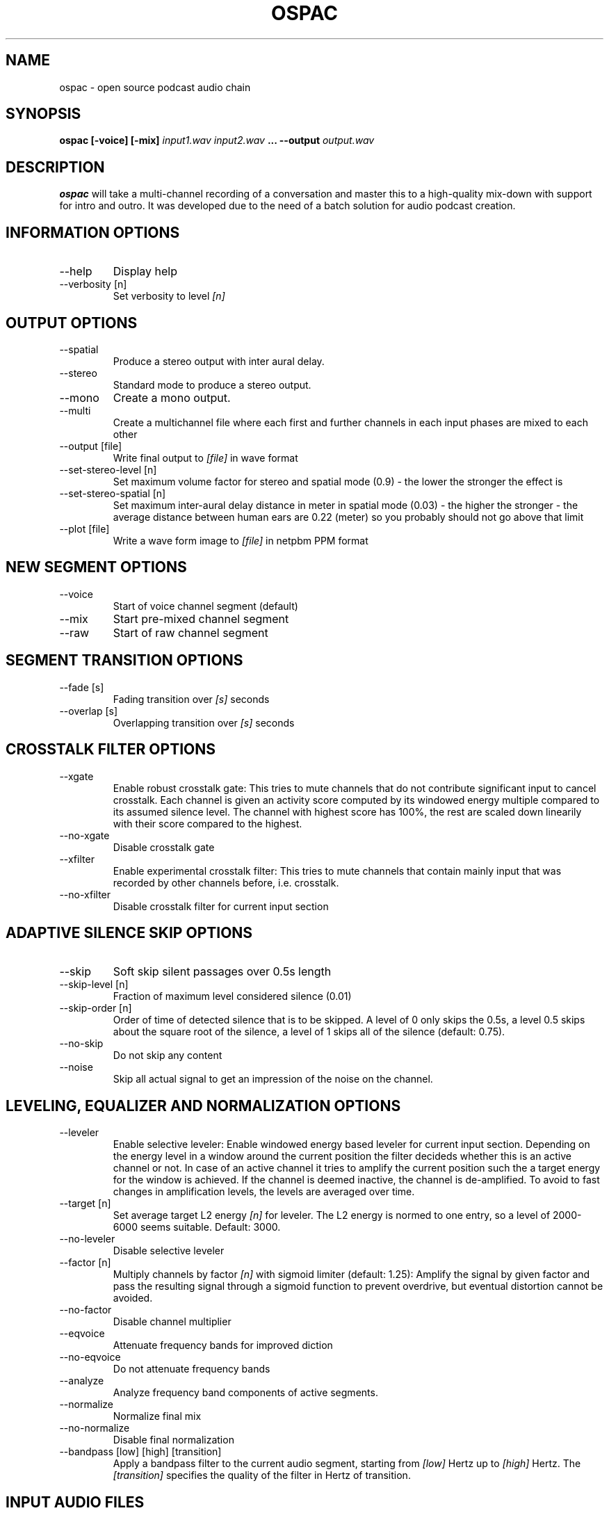.\" Process this file with
.\" groff -man -Tascii ospac.1
.\"
.TH OSPAC 1 
.SH NAME
ospac \- open source podcast audio chain
.SH SYNOPSIS
.B ospac [-voice] [-mix] 
.I input1.wav input2.wav
.B ...
.B --output
.I output.wav

.SH DESCRIPTION
.B ospac
will take a multi-channel recording of a conversation and master this to 
a high-quality mix-down with support for intro and outro. It was developed 
due to the need of a batch solution for audio podcast creation.

.SH "INFORMATION OPTIONS"
.IP --help
Display help
.IP "--verbosity [n]" 
Set verbosity to level 
.I [n]

.SH "OUTPUT OPTIONS"
.IP --spatial
Produce a stereo output with inter aural delay.
.IP --stereo
Standard mode to produce a stereo output.
.IP --mono
Create a mono output.
.IP --multi
Create a multichannel file where each first and further channels in 
each input phases are mixed to each other
.IP "--output [file]"
Write final output to 
.I [file]
in wave format
.IP "--set-stereo-level [n]"
Set maximum volume factor for stereo and spatial mode (0.9) - 
the lower the stronger the effect is
.IP "--set-stereo-spatial [n]"
Set maximum inter-aural delay distance in meter in spatial mode (0.03) -
the higher the stronger - the average distance between human ears are 
0.22 (meter) so you probably should not go above that limit
.IP "--plot [file]"
Write a wave form image to
.I [file]
in netpbm PPM format

.SH "NEW SEGMENT OPTIONS"
.IP --voice
Start of voice channel segment (default)
.IP --mix
Start pre-mixed channel segment
.IP --raw 
Start of raw channel segment

.SH "SEGMENT TRANSITION OPTIONS"
.IP "--fade [s]"      
Fading transition over 
.I [s]
seconds
.IP "--overlap [s]"   
Overlapping transition over 
.I [s] 
seconds

.SH "CROSSTALK FILTER OPTIONS"
.IP --xgate
Enable robust crosstalk gate: This tries to mute channels that do not 
contribute significant input to cancel crosstalk.
Each channel is given an activity score computed by its windowed
energy multiple compared to its assumed silence level. The channel
with highest score has 100%, the rest are scaled down linearily
with their score compared to the highest.
.IP --no-xgate
Disable crosstalk gate
.IP --xfilter
Enable experimental crosstalk filter: This tries to mute channels that 
contain mainly input that was recorded by other channels before, i.e.
crosstalk.    
.IP --no-xfilter
Disable crosstalk filter for current input section

.SH "ADAPTIVE SILENCE SKIP OPTIONS"
.IP --skip          
Soft skip silent passages over 0.5s length
.IP "--skip-level [n]"    
Fraction of maximum level considered silence (0.01)
.IP "--skip-order [n]"
Order of time of detected silence that is to be skipped.
A level of 0 only skips the 0.5s,
a level 0.5 skips about the square root of the silence,
a level of 1 skips all of the silence (default: 0.75).
.IP --no-skip       
Do not skip any content
.IP --noise
Skip all actual signal to get an impression of the noise on the channel.

.SH "LEVELING, EQUALIZER AND NORMALIZATION OPTIONS"
.IP --leveler       
Enable selective leveler: Enable windowed energy based leveler for current input section.
Depending on the energy level in a window around the current position
the filter decideds whether this is an active channel or not. In
case of an active channel it tries to amplify the current position
such the a target energy for the window is achieved. If the channel
is deemed inactive, the channel is de-amplified. To avoid to fast
changes in amplification levels, the levels are averaged over time.
.IP "--target [n]"    
Set average target L2 energy 
.I [n] 
for leveler. The L2 energy is normed to  one entry, so a level of 
2000-6000 seems suitable. Default: 3000.
.IP --no-leveler    
Disable selective leveler
.IP "--factor [n]"   
Multiply channels by factor 
.I [n] 
with sigmoid limiter (default: 1.25): 
Amplify the signal by given factor and pass the resulting signal
through a sigmoid function to prevent overdrive, but eventual
distortion cannot be avoided.
.IP --no-factor     
Disable channel multiplier
.IP --eqvoice
Attenuate frequency bands for improved diction
.IP --no-eqvoice
Do not attenuate frequency bands
.IP --analyze
Analyze frequency band components of active segments.
.IP --normalize     
Normalize final mix
.IP --no-normalize  
Disable final normalization
.IP "--bandpass [low] [high] [transition]"
Apply a bandpass filter to the current audio segment, starting from
.I [low]
Hertz up to 
.I [high]
Hertz. The 
.I [transition]
specifies the quality of the filter in Hertz of transition.

.SH "INPUT AUDIO FILES"
.IP "[wave file]"
Load the file 
.I [wave file]
and regard each channel as an individual input.
.IP "--ascii [sample rate] [text file]"
Load the ascii file
.I [text file]
which is assumed to have a sample rate of
.I [sample rate]
Hertz. The values can be integer or float values separated by
white space. The input is rescaled to [-32000,32000] and comments
starting with '#' are discarded until the next end of line.

.SH EXAMPLES
Mix 2 mono voice recordings with crosstalk filter, leveling and normalization:
.PP
.nf
.RS
 ospac person1.wav person2.wav --output target.wav
.RE
.fi
.PP

Mix podcast with stereo intro and outro:
.PP
.nf
.RS
  ospac --mix in.wav --overlap 4 \\
        --voice person1.wav person2.wav --overlap 4 \\
        --mix out.wav --output target.wav
.RE
.fi
.PP

 Again with shortened options:
.PP
.nf
.RS
  ospac -mi in.wav -ov 4 -v person1.wav person2.wav -ov 4 -mi -ot target.wav
.RE
.fi
.PP

 Just run the crosstalk filter and create an un-mixed multi-channel output:
.PP
.nf
.RS
  ospac --multi --raw t1.wav t2.wav t3.wav t4.wav --xfilter --output multi.wav
.RE
.fi
.PP

.SH AUTHOR
Sebastian Ritterbusch <ospac at ritterbusch dot de>
.SH "SEE ALSO"
.BR sox (1)